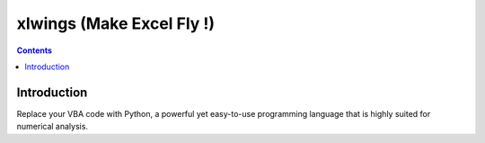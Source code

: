 

.. index::
   pair: Excel; xlwings
   ! xlwings


.. _xlwings:

==================================
xlwings (Make Excel Fly !)
==================================

.. seealso::  

   - http://xlwings.org/

.. contents::
   :depth: 3


Introduction
=============

Replace your VBA code with Python, a powerful yet easy-to-use programming language 
that is highly suited for numerical analysis.



